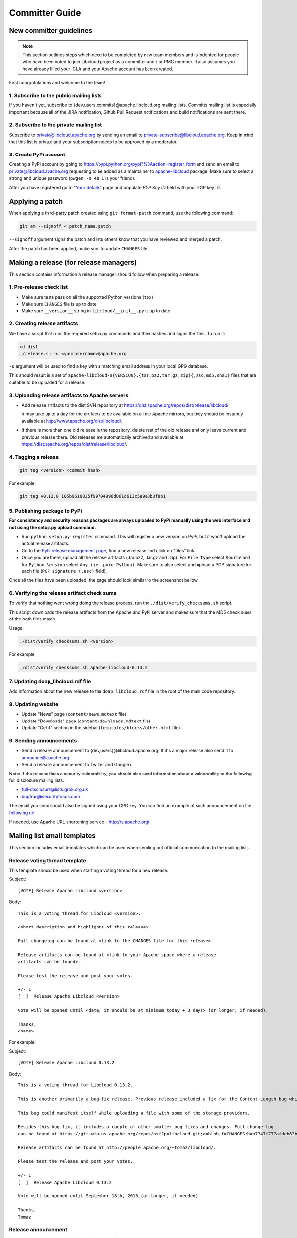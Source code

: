 Committer Guide
===============

New committer guidelines
------------------------

.. note::

    This section outlines steps which need to be completed by new team members and
    is indented for people who have been voted to join Libcloud project as a
    committer and / or PMC member. It also assumes you have already filled
    your ICLA and your Apache account has been created.

First congratulations and welcome to the team!

1. Subscribe to the public mailing lists
~~~~~~~~~~~~~~~~~~~~~~~~~~~~~~~~~~~~~~~~

If you haven't yet, subscribe to {dev,users,commits}@apache.libcloud.org
mailing lists. Committs mailing list is especially important because all of
the JIRA notification, Gihub Pull Request notifications and build notifications
are sent there.

2. Subscribe to the private mailing list
~~~~~~~~~~~~~~~~~~~~~~~~~~~~~~~~~~~~~~~~

Subscribe to private@libcloud.apache.org by sending an email to
private-subscribe@libcloud.apache.org. Keep in mind that this list is private
and your subscription needs to be approved by a moderator.

3. Create PyPi account
~~~~~~~~~~~~~~~~~~~~~~

Creating a PyPi account by going to
https://pypi.python.org/pypi?%3Aaction=register_form and send an email to
private@libcloud.apache.org requesting to be added as a maintainer to
`apache-libcloud <https://pypi.python.org/pypi/apache-libcloud/>`_ package.
Make sure to select a strong and unique password (``pwgen -s 48 1`` is your
friend).

After you have registered go to
"`Your details <https://pypi.python.org/pypi?%3Aaction=user_form>`_" page and
populate `PGP Key ID` field with your PGP key ID.

Applying a patch
----------------

When applying a third-party patch created using ``git format-patch`` command,
use the following command:

.. sourcecode:: bash

    git am --signoff < patch_name.patch

``--signoff`` argument signs the patch and lets others know that you have
reviewed and merged a patch.

After the patch has been applied, make sure to update ``CHANGES`` file.

Making a release (for release managers)
---------------------------------------

This section contains information a release manager should follow when
preparing a release.

1. Pre-release check list
~~~~~~~~~~~~~~~~~~~~~~~~~

* Make sure tests pass on all the supported Python versions (``tox``)
* Make sure ``CHANGES`` file is up to date
* Make sure ``__version__`` string in ``libcloud/__init__.py`` is up to date

2. Creating release artifacts
~~~~~~~~~~~~~~~~~~~~~~~~~~~~~

We have a script that runs the required setup.py commands and then hashes
and signs the files. To run it:

.. sourcecode:: bash

    cd dist
    ./release.sh -u <yourusername>@apache.org

``-u`` argument will be used to find a key with a matching email address in
your local GPG database.

This should result in a set of
``apache-libcloud-${VERSION}.{tar.bz2,tar.gz,zip}{,asc,md5,sha1}`` files that
are suitable to be uploaded for a release.

3. Uploading release artifacts to Apache servers
~~~~~~~~~~~~~~~~~~~~~~~~~~~~~~~~~~~~~~~~~~~~~~~~

* Add release artifacts to the dist SVN repository at
  https://dist.apache.org/repos/dist/release/libcloud/

  It may take up to a day for the artifacts to be available on all the
  Apache mirrors, but they should be instantly available at
  http://www.apache.org/dist/libcloud/.

* If there is more than one old release in the repository, delete rest of the
  old release and only leave current and previous release there. Old releases
  are automatically archived and available at
  https://dist.apache.org/repos/dist/release/libcloud/.

4. Tagging a release
~~~~~~~~~~~~~~~~~~~~

.. sourcecode:: bash

    git tag <version> <commit hash>

For example:

.. sourcecode:: bash

    git tag v0.13.0 105b9610835f99704996d861d613c5a9a8b3f8b1

5. Publishing package to PyPi
~~~~~~~~~~~~~~~~~~~~~~~~~~~~~

**For consistency and security reasons packages are always uploaded to PyPi
manually using the web interface and not using the setup.py upload
command.**

* Run ``python setup.py register`` command. This will register a new
  version on PyPi, but it won't upload the actual release artifacts.

* Go to the `PyPi release management page`_, find a new release and click on
  "files" link.

* Once you are there, upload all the release artifacts (.tar.bz2, .tar.gz and
  .zip). For ``File Type`` select ``Source`` and for ``Python Version`` select
  ``Any (ie. pure Python)``. Make sure to also select and upload a PGP
  signature for each file (``PGP signature (.asc)`` field).

Once all the files have been uploaded, the page should look similar to the
screenshot bellow.

.. image:: _static/images/pypi_files_page.png
   :width: 700px
   :align: center

6. Verifying the release artifact check sums
~~~~~~~~~~~~~~~~~~~~~~~~~~~~~~~~~~~~~~~~~~~~

To verify that nothing went wrong doing the release process, run the
``./dist/verify_checksums.sh`` script.

This script downloads the release artifacts from the Apache and PyPi server and
makes sure that the MD5 check sums of the both files match.

Usage:

.. sourcecode:: bash

    ./dist/verify_checksums.sh <version>

For example

.. sourcecode:: bash

    ./dist/verify_checksums.sh apache-libcloud-0.13.2

7. Updating doap_libcloud.rdf file
~~~~~~~~~~~~~~~~~~~~~~~~~~~~~~~~~~

Add information about the new release to the ``doap_libcloud.rdf`` file in the
root of the main code repository.

8. Updating website
~~~~~~~~~~~~~~~~~~~

* Update "News" page (``content/news.mdtext`` file)
* Update "Downloads" page (``content/downloads.mdtext`` file)
* Update "Get it" section in the sidebar (``templates/blocks/other.html`` file)

9. Sending announcements
~~~~~~~~~~~~~~~~~~~~~~~~

* Send a release announcement to {dev,users}@libcloud.apache.org. If it's a
  major release also send it to announce@apache.org.
* Send a release announcement to Twitter and Google+

Note: If the release fixes a security vulnerability, you should also send
information about a vulnerability to the following full disclosure mailing
lists:

* full-disclosure@lists.grok.org.uk
* bugtraq@securityfocus.com

The email you send should also be signed using your GPG key. You can find
an example of such announcement on the `following url <http://seclists.org/fulldisclosure/2014/Jan/11>`_.

If needed, use Apache URL shortening service - http://s.apache.org/

Mailing list email templates
----------------------------

This section includes email templates which can be used when sending out
official communication to the mailing lists.

Release voting thread template
~~~~~~~~~~~~~~~~~~~~~~~~~~~~~~

This template should be used when starting a voting thread for a new release.

Subject::

    [VOTE] Release Apache Libcloud <version>

Body::

    This is a voting thread for Libcloud <version>.

    <short description and highlights of this release>

    Full changelog can be found at <link to the CHANGES file for this release>.

    Release artifacts can be found at <link to your Apache space where a release
    artifacts can be found>.

    Please test the release and post your votes.

    +/- 1
    [  ]  Release Apache Libcloud <version>

    Vote will be opened until <date, it should be at minimum today + 3 days> (or longer, if needed).

    Thanks,
    <name>

For example:

Subject::

    [VOTE] Release Apache Libcloud 0.13.2

Body::

    This is a voting thread for Libcloud 0.13.2.

    This is another primarily a bug-fix release. Previous release included a fix for the Content-Length bug which didn't fully fix the original issue. It missed out "raw" requests which are fixed in this release (LIBCLOUD-396).

    This bug could manifest itself while uploading a file with some of the storage providers.

    Besides this bug fix, it includes a couple of other smaller bug fixes and changes. Full change log
    can be found at https://git-wip-us.apache.org/repos/asf?p=libcloud.git;a=blob;f=CHANGES;h=b7747f777afdeb63bcacf496d1d034f1b3287c31;hb=c4b3daae946049652a500a8515929b4cbf14a6b4

    Release artifacts can be found at http://people.apache.org/~tomaz/libcloud/.

    Please test the release and post your votes.

    +/- 1
    [  ]  Release Apache Libcloud 0.13.2

    Vote will be opened until September 18th, 2013 (or longer, if needed).

    Thanks,
    Tomaz

Release announcement
~~~~~~~~~~~~~~~~~~~~

This template should be used when sending out a release announcement.

Subject::

    [ANNOUNCE] Apache Libcloud 0.13.1 release

Body::

    Libcloud is a Python library that abstracts away the differences among
    multiple cloud provider APIs. It allows users to manage cloud services
    (servers, storage, loadbalancers, DNS) offered by many different providers
    through a single, unified and easy to use API.

    We are pleased to announce the release of Libcloud <version>!

    <short description of the release which should include release highlights>

    Full change log can be found at <link to CHANGES file for this release>

    Download

    Libcloud <version> can be downloaded from http://libcloud.apache.org/downloads.html
    or installed using pip:

    pip install apache-libcloud

    Upgrading

    If you have installed Libcloud using pip you can also use it to upgrade it:

    pip install --upgrade apache-libcloud

    Upgrade notes

    A page which describes backward incompatible or semi-incompatible
    changes and how to preserve the old behavior when this is possible
    can be found at http://libcloud.apache.org/upgrade-notes.html.

    Documentation

    API documentation can be found at http://libcloud.apache.org/apidocs/<version>/.

    We also have a new Sphinx documentation which can be found at https://libcloud.apache.org/docs/.

    Bugs / Issues

    If you find any bug or issue, please report it on our issue tracker
    <https://issues.apache.org/jira/browse/LIBCLOUD>.
    Don't forget to attach an example and / or test which reproduces your problem.

    Thanks

    Thanks to everyone who contributed and made this release possible! Full list of
    people who contributed to this release can be found in the CHANGES file
    <link to the changes file for this release>.

For example:

Subject::

    [ANNOUNCE] Apache Libcloud 0.13.1 release

Body::

    Libcloud is a Python library that abstracts away the differences among
    multiple cloud provider APIs. It allows users to manage cloud services
    (servers, storage, loadbalancers, DNS) offered by many different providers
    through a single, unified and easy to use API.

    We are pleased to announce the release of Libcloud 0.13.1!

    This is a bug-fix only release. Among some smaller bugs it also fixes
    Content-Length regression which broke create and update operations in
    the Bluebox Compute and Azure Storage driver (LIBCLOUD-362, LIBCLOUD-3901).

    Full change log can be found at <https://git-wip-us.apache.org/repos/asf?p=libcloud.git;a=blob;f=CHANGES;h=ca90c84e296ca82e2206eb86ed7364c588aad503;hb=602b6a7a27dca6990a38eb887e1d6615826387d5>

    Download

    Libcloud 0.13.1 can be downloaded from http://libcloud.apache.org/downloads.html
    or installed using pip:

    pip install apache-libcloud

    Upgrading

    If you have installed Libcloud using pip you can also use it to upgrade it:

    pip install --upgrade apache-libcloud

    Upgrade notes

    A page which describes backward incompatible or semi-incompatible
    changes and how to preserve the old behavior when this is possible
    can be found at http://libcloud.apache.org/upgrade-notes.html.

    Documentation

    API documentation can be found at http://libcloud.apache.org/apidocs/0.13.1/.

    We also have a new Sphinx documentation which can be found at https://libcloud.apache.org/docs/.
    Keep in mind though, that this documentation reflects state in trunk which
    includes some backward incompatible changes which aren't present in 0.13.1.
    All the examples in the documentation which only work with trunk are clearly marked with a note.

    Bugs / Issues

    If you find any bug or issue, please report it on our issue tracker
    <https://issues.apache.org/jira/browse/LIBCLOUD>.
    Don't forget to attach an example and / or test which reproduces your problem.

    Thanks

    Thanks to everyone who contributed and made this release possible! Full list of
    people who contributed to this release can be found in the CHANGES file
    <https://git-wip-us.apache.org/repos/asf?p=libcloud.git;a=blob;f=CHANGES;h=ca90c84e296ca82e2206eb86ed7364c588aad503;hb=602b6a7a27dca6990a38eb887e1d6615826387d5>.

.. _`PyPi release management page`: https://pypi.python.org/pypi?%3Aaction=pkg_edit&name=apache-libcloud
